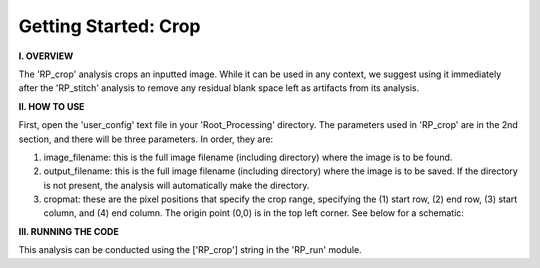 .. crop_tutorial:

************************
Getting Started: Crop
************************

**I. OVERVIEW**

The 'RP_crop' analysis crops an inputted image.  While it can be used in any context, we suggest using it immediately after the 'RP_stitch' analysis to remove any residual blank space left as artifacts from its analysis.


**II. HOW TO USE**

First, open the 'user_config' text file in your 'Root_Processing' directory.  The parameters used in 'RP_crop' are in the 2nd section, and there will be three parameters.  In order, they are:

1. image_filename: this is the full image filename (including directory) where the image is to be found.  

2. output_filename: this is the full image filename (including directory) where the image is to be saved.  If the directory is not present, the analysis will automatically make the directory.  

3. cropmat: these are the pixel positions that specify the crop range, specifying the (1) start row, (2) end row, (3) start column, and (4) end column.  The origin point (0,0) is in the top left corner.  See below for a schematic:

.. image:: _static/cropmat.jpg

**III. RUNNING THE CODE**

This analysis can be conducted using the ['RP_crop'] string in the 'RP_run' module.  